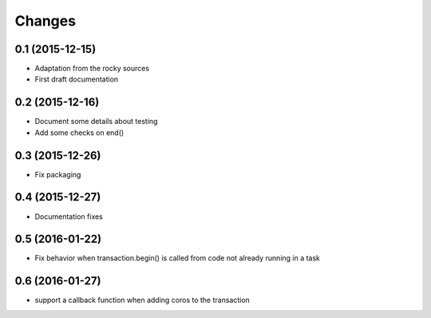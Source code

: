 .. -*- coding: utf-8 -*-

Changes
-------

0.1 (2015-12-15)
~~~~~~~~~~~~~~~~

- Adaptation from the rocky sources
- First draft documentation

0.2 (2015-12-16)
~~~~~~~~~~~~~~~~

- Document some details about testing
- Add some checks on end()

0.3 (2015-12-26)
~~~~~~~~~~~~~~~~

- Fix packaging

0.4 (2015-12-27)
~~~~~~~~~~~~~~~~

- Documentation fixes

0.5 (2016-01-22)
~~~~~~~~~~~~~~~~

- Fix behavior when transaction.begin() is called from code not
  already running in a task

0.6 (2016-01-27)
~~~~~~~~~~~~~~~~

- support a callback function when adding coros to the transaction
